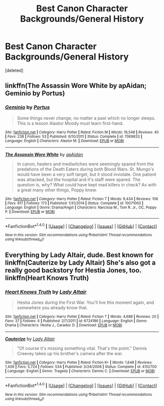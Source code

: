 #+TITLE: Best Canon Character Backgrounds/General History

* Best Canon Character Backgrounds/General History
:PROPERTIES:
:Score: 8
:DateUnix: 1475437114.0
:DateShort: 2016-Oct-02
:FlairText: Discussion
:END:
[deleted]


** linkffn(The Assassin Wore White by apAidan; Geminio by Portus)
:PROPERTIES:
:Author: MacsenWledig
:Score: 5
:DateUnix: 1475476626.0
:DateShort: 2016-Oct-03
:END:

*** [[http://www.fanfiction.net/s/7069833/1/][*/Geminio/*]] by [[https://www.fanfiction.net/u/1400384/Portus][/Portus/]]

#+begin_quote
  Some things never change, no matter a past which no longer sleeps. This is a lesson Alastor Moody must learn first-hand.
#+end_quote

^{/Site/: [[http://www.fanfiction.net/][fanfiction.net]] *|* /Category/: Harry Potter *|* /Rated/: Fiction M *|* /Words/: 16,548 *|* /Reviews/: 40 *|* /Favs/: 238 *|* /Follows/: 53 *|* /Published/: 6/10/2011 *|* /Status/: Complete *|* /id/: 7069833 *|* /Language/: English *|* /Characters/: Alastor M. *|* /Download/: [[http://www.ff2ebook.com/old/ffn-bot/index.php?id=7069833&source=ff&filetype=epub][EPUB]] or [[http://www.ff2ebook.com/old/ffn-bot/index.php?id=7069833&source=ff&filetype=mobi][MOBI]]}

--------------

[[http://www.fanfiction.net/s/10071063/1/][*/The Assassin Wore White/*]] by [[https://www.fanfiction.net/u/2569626/apAidan][/apAidan/]]

#+begin_quote
  In canon, healers and mediwitches were seemingly spared from the predations of the Death Eaters during both Blood Wars. St. Mungo's would have been a very soft target, but it stood inviolate. One patient was attacked, but the hospital and it's staff were spared. The question is, why? What could have kept mad killers in check? As with a great many other things, Poppy knew.
#+end_quote

^{/Site/: [[http://www.fanfiction.net/][fanfiction.net]] *|* /Category/: Harry Potter *|* /Rated/: Fiction T *|* /Words/: 9,434 *|* /Reviews/: 106 *|* /Favs/: 817 *|* /Follows/: 173 *|* /Published/: 1/31/2014 *|* /Status/: Complete *|* /id/: 10071063 *|* /Language/: English *|* /Genre/: Drama/Angst *|* /Characters/: Narcissa M., Tom R. Jr., OC, Poppy P. *|* /Download/: [[http://www.ff2ebook.com/old/ffn-bot/index.php?id=10071063&source=ff&filetype=epub][EPUB]] or [[http://www.ff2ebook.com/old/ffn-bot/index.php?id=10071063&source=ff&filetype=mobi][MOBI]]}

--------------

*FanfictionBot*^{1.4.0} *|* [[[https://github.com/tusing/reddit-ffn-bot/wiki/Usage][Usage]]] | [[[https://github.com/tusing/reddit-ffn-bot/wiki/Changelog][Changelog]]] | [[[https://github.com/tusing/reddit-ffn-bot/issues/][Issues]]] | [[[https://github.com/tusing/reddit-ffn-bot/][GitHub]]] | [[[https://www.reddit.com/message/compose?to=tusing][Contact]]]

^{/New in this version: Slim recommendations using/ ffnbot!slim! /Thread recommendations using/ linksub(thread_id)!}
:PROPERTIES:
:Author: FanfictionBot
:Score: 2
:DateUnix: 1475476730.0
:DateShort: 2016-Oct-03
:END:


** Everything by Lady Altair, dude. Best known for linkffn(Cauterize by Lady Altair) She's also got a really good backstory for Hestia Jones, too. linkffn(Heart Knows Truth)
:PROPERTIES:
:Author: chasingeli
:Score: 2
:DateUnix: 1475475115.0
:DateShort: 2016-Oct-03
:END:

*** [[http://www.fanfiction.net/s/6724186/1/][*/Heart Knows Truth/*]] by [[https://www.fanfiction.net/u/24216/Lady-Altair][/Lady Altair/]]

#+begin_quote
  Hestia Jones during the First War. You'll live this moment again, and somewhere you already know that.
#+end_quote

^{/Site/: [[http://www.fanfiction.net/][fanfiction.net]] *|* /Category/: Harry Potter *|* /Rated/: Fiction T *|* /Words/: 4,688 *|* /Reviews/: 20 *|* /Favs/: 37 *|* /Follows/: 4 *|* /Published/: 2/7/2011 *|* /id/: 6724186 *|* /Language/: English *|* /Genre/: Drama *|* /Characters/: Hestia J., Caradoc D. *|* /Download/: [[http://www.ff2ebook.com/old/ffn-bot/index.php?id=6724186&source=ff&filetype=epub][EPUB]] or [[http://www.ff2ebook.com/old/ffn-bot/index.php?id=6724186&source=ff&filetype=mobi][MOBI]]}

--------------

[[http://www.fanfiction.net/s/4152700/1/][*/Cauterize/*]] by [[https://www.fanfiction.net/u/24216/Lady-Altair][/Lady Altair/]]

#+begin_quote
  "Of course it's missing something vital. That's the point." Dennis Creevey takes up his brother's camera after the war.
#+end_quote

^{/Site/: [[http://www.fanfiction.net/][fanfiction.net]] *|* /Category/: Harry Potter *|* /Rated/: Fiction K+ *|* /Words/: 1,648 *|* /Reviews/: 1,406 *|* /Favs/: 5,724 *|* /Follows/: 534 *|* /Published/: 3/24/2008 *|* /Status/: Complete *|* /id/: 4152700 *|* /Language/: English *|* /Genre/: Tragedy *|* /Characters/: Dennis C. *|* /Download/: [[http://www.ff2ebook.com/old/ffn-bot/index.php?id=4152700&source=ff&filetype=epub][EPUB]] or [[http://www.ff2ebook.com/old/ffn-bot/index.php?id=4152700&source=ff&filetype=mobi][MOBI]]}

--------------

*FanfictionBot*^{1.4.0} *|* [[[https://github.com/tusing/reddit-ffn-bot/wiki/Usage][Usage]]] | [[[https://github.com/tusing/reddit-ffn-bot/wiki/Changelog][Changelog]]] | [[[https://github.com/tusing/reddit-ffn-bot/issues/][Issues]]] | [[[https://github.com/tusing/reddit-ffn-bot/][GitHub]]] | [[[https://www.reddit.com/message/compose?to=tusing][Contact]]]

^{/New in this version: Slim recommendations using/ ffnbot!slim! /Thread recommendations using/ linksub(thread_id)!}
:PROPERTIES:
:Author: FanfictionBot
:Score: 1
:DateUnix: 1475475190.0
:DateShort: 2016-Oct-03
:END:
